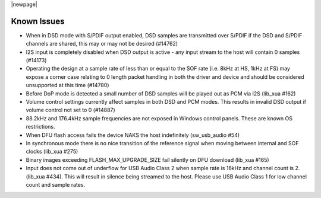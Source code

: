 
|newpage|

************
Known Issues
************

- When in DSD mode with S/PDIF output enabled, DSD samples are transmitted over S/PDIF if the DSD and S/PDIF channels are shared, this may or may not be desired (#14762)

- I2S input is completely disabled when DSD output is active - any input stream to the host will contain 0 samples (#14173)

- Operating the design at a sample rate of less than or equal to the SOF rate (i.e. 8kHz at HS, 1kHz at FS) may expose a corner case relating to 0 length packet handling in both the driver and device and should be considered unsupported at this time (#14780)

- Before DoP mode is detected a small number of DSD samples will be played out as PCM via I2S (lib_xua #162)

- Volume control settings currently affect samples in both DSD and PCM modes. This results in invalid DSD output if volume control not set to 0 (#14887)

- 88.2kHz and 176.4kHz sample frequencies are not exposed in Windows control panels.  These are known OS restrictions.

- When DFU flash access fails the device NAKS the host indefinitely (sw_usb_audio #54)

- In synchronous mode there is no nice transition of the reference signal when moving between internal and SOF clocks (lib_xua #275)

- Binary images exceeding FLASH_MAX_UPGRADE_SIZE fail silently on DFU download (lib_xua #165)

- Input does not come out of underflow for USB Audio Class 2 when sample rate is 16kHz and channel count is 2. (lib_xua #434). This will result in silence being streamed to the host. Please use USB Audio Class 1 for low channel count and sample rates.
